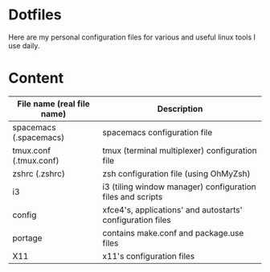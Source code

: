 * Dotfiles

Here are my personal configuration files for various and useful linux tools I use daily.

[[./screenshot.png]]

* Content

| File name (real file name) | Description                                                |
|----------------------------+------------------------------------------------------------|
| spacemacs (.spacemacs)     | spacemacs configuration file                               |
| tmux.conf (.tmux.conf)     | tmux (terminal multiplexer) configuration file             |
| zshrc (.zshrc)             | zsh configuration file (using OhMyZsh)                     |
| i3                         | i3 (tiling window manager) configuration files and scripts |
| config                     | xfce4's, applications' and autostarts' configuration files |
| portage                    | contains make.conf and package.use files                   |
| X11                        | x11's configuration files                                  |
